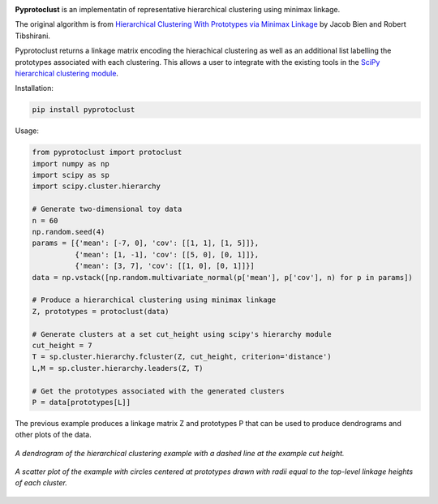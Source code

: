 .. image:: https://readthedocs.org/projects/pyprotoclust/badge/?version=latest
   :target: https://pyprotoclust.readthedocs.io/en/latest/?badge=latest
   :alt: Documentation Status

.. image:: https://img.shields.io/badge/License-MIT-blue.svg
   :target: https://lbesson.mit-license.org/
   :alt: MIT License

**Pyprotoclust** is an implementatin of representative hierarchical clustering using minimax linkage.

The original algorithm is from
`Hierarchical Clustering With Prototypes via Minimax Linkage <https://www.ncbi.nlm.nih.gov/pmc/articles/PMC4527350/>`_
by Jacob Bien and Robert Tibshirani.

Pyprotoclust returns a linkage matrix encoding the hierachical clustering as well as an additional list labelling the
prototypes associated with each clustering. This allows a user to integrate with the existing tools in the `SciPy
hierarchical clustering module <https://docs.scipy.org/doc/scipy/reference/cluster.hierarchy.html>`_.

Installation:

.. code-block:: python

    pip install pyprotoclust

Usage:

.. code-block:: python

    from pyprotoclust import protoclust
    import numpy as np
    import scipy as sp
    import scipy.cluster.hierarchy

    # Generate two-dimensional toy data
    n = 60
    np.random.seed(4)
    params = [{'mean': [-7, 0], 'cov': [[1, 1], [1, 5]]},
              {'mean': [1, -1], 'cov': [[5, 0], [0, 1]]},
              {'mean': [3, 7], 'cov': [[1, 0], [0, 1]]}]
    data = np.vstack([np.random.multivariate_normal(p['mean'], p['cov'], n) for p in params])

    # Produce a hierarchical clustering using minimax linkage
    Z, prototypes = protoclust(data)

    # Generate clusters at a set cut_height using scipy's hierarchy module
    cut_height = 7
    T = sp.cluster.hierarchy.fcluster(Z, cut_height, criterion='distance')
    L,M = sp.cluster.hierarchy.leaders(Z, T)

    # Get the prototypes associated with the generated clusters
    P = data[prototypes[L]]


The previous example produces a linkage matrix Z and prototypes P that can be used to produce dendrograms and other
plots of the data.

.. figure:: docs/images/dendrogram.png
    :width: 400
    :align: center
    :alt: A dendrogram of the hierarchical clustering example.

    *A dendrogram of the hierarchical clustering example with a dashed line at the example cut height.*

.. figure:: docs/images/scatter.png
    :width: 400
    :align: center
    :alt: A scatter plot of the  hierarchical clustering example.

    *A scatter plot of the example with circles centered at prototypes drawn with radii equal to the top-level
    linkage heights of each cluster.*